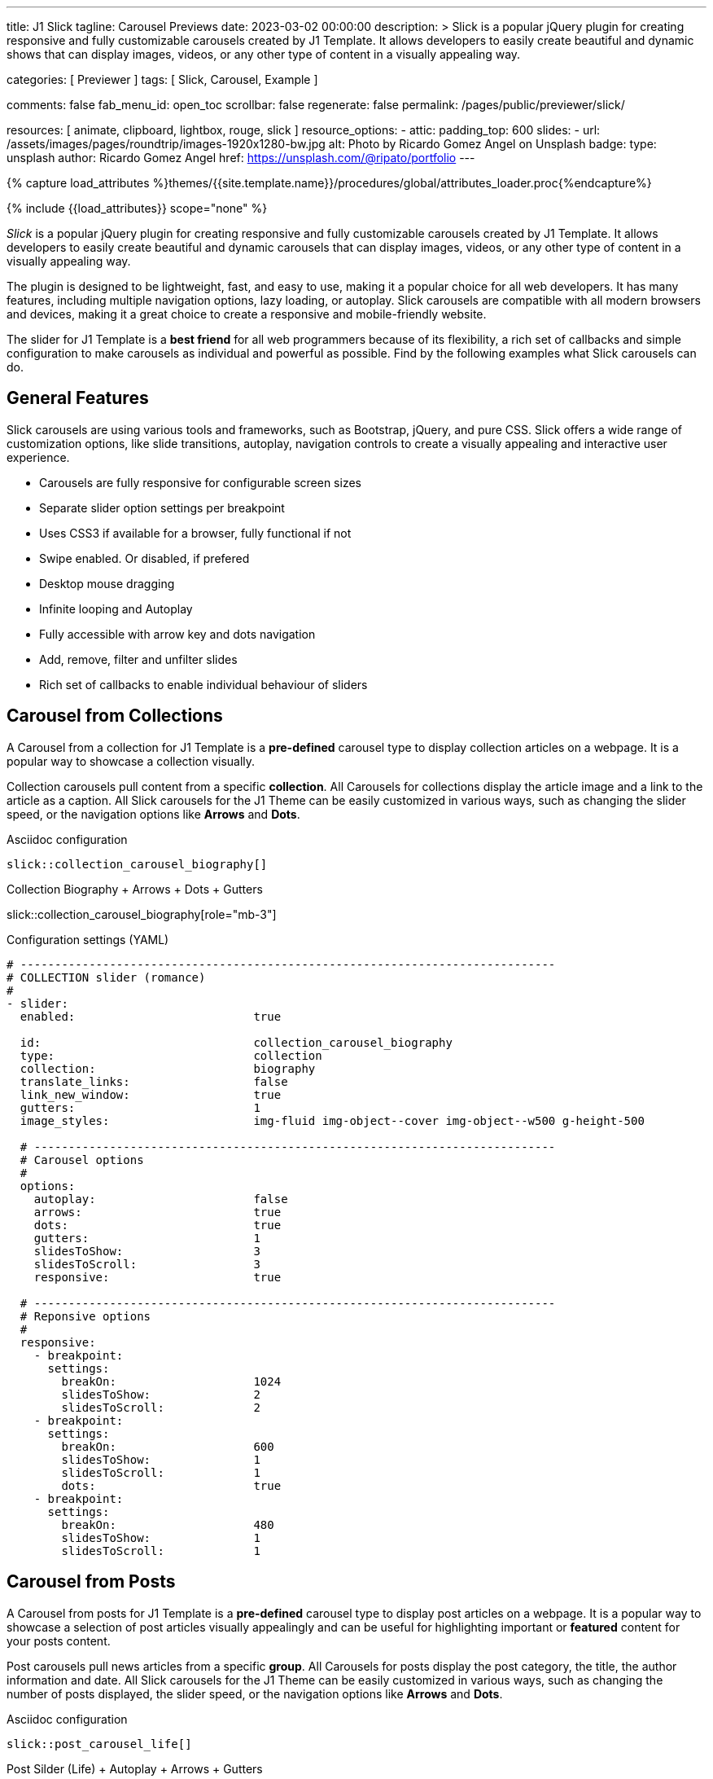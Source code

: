 ---
title:                                  J1 Slick
tagline:                                Carousel Previews
date:                                   2023-03-02 00:00:00
description: >
                                        Slick is a popular jQuery plugin for creating responsive and fully
                                        customizable carousels created by J1 Template. It allows developers to easily
                                        create beautiful and dynamic shows that can display images, videos, or any
                                        other type of content in a visually appealing way.

categories:                             [ Previewer ]
tags:                                   [ Slick, Carousel, Example ]

comments:                               false
fab_menu_id:                            open_toc
scrollbar:                              false
regenerate:                             false
permalink:                              /pages/public/previewer/slick/


resources:                              [ animate, clipboard, lightbox, rouge, slick ]
resource_options:
  - attic:
      padding_top:                      600
      slides:
        - url:                          /assets/images/pages/roundtrip/images-1920x1280-bw.jpg
          alt:                          Photo by Ricardo Gomez Angel on Unsplash
          badge:
            type:                       unsplash
            author:                     Ricardo Gomez Angel
            href:                       https://unsplash.com/@ripato/portfolio
---

// Page Initializer
// =============================================================================
// Enable the Liquid Preprocessor
:page-liquid:

// Set (local) page attributes here
// -----------------------------------------------------------------------------
// :page--attr:                         <attr-value>
:images-dir:                            {imagesdir}/pages/roundtrip/100_present_images

//  Load Liquid procedures
// -----------------------------------------------------------------------------
{% capture load_attributes %}themes/{{site.template.name}}/procedures/global/attributes_loader.proc{%endcapture%}

// Load page attributes
// -----------------------------------------------------------------------------
{% include {{load_attributes}} scope="none" %}

// Page content
// ~~~~~~~~~~~~~~~~~~~~~~~~~~~~~~~~~~~~~~~~~~~~~~~~~~~~~~~~~~~~~~~~~~~~~~~~~~~~~
[role="dropcap"]
_Slick_ is a popular jQuery plugin for creating responsive and fully
customizable carousels created by J1 Template. It allows developers to easily
create beautiful and dynamic carousels that can display images, videos, or any
other type of content in a visually appealing way.

The plugin is designed to be lightweight, fast, and easy to use, making it a
popular choice for all web developers. It has many features, including
multiple navigation options, lazy loading, or autoplay. Slick carousels are
compatible with all modern browsers and devices, making it a great choice to
create a responsive and mobile-friendly website.

[role="mb-4"]
The slider for J1 Template is a *best friend* for all web programmers because
of its flexibility, a rich set of callbacks and simple configuration to make
carousels as individual and powerful as possible. Find by the following examples
what Slick carousels can do.

// Include sub-documents (if any)
// -----------------------------------------------------------------------------
== General Features

Slick carousels are using various tools and frameworks, such as Bootstrap,
jQuery, and pure CSS. Slick offers a wide range of customization options, like
slide transitions, autoplay, navigation controls to create a visually appealing
and interactive user experience.

[role="mb-4"]
* Carousels are fully responsive for configurable screen sizes
* Separate slider option settings per breakpoint
* Uses CSS3 if available for a browser, fully functional if not
* Swipe enabled. Or disabled, if prefered
* Desktop mouse dragging
* Infinite looping and Autoplay
* Fully accessible with arrow key and dots navigation
* Add, remove, filter and unfilter slides
* Rich set of callbacks to enable individual behaviour of sliders

== Carousel from Collections

A Carousel from a collection for J1 Template is a *pre-defined* carousel type
to display collection articles on a webpage. It is a popular way to showcase a
collection visually.

[role="mb-4"]
Collection carousels pull content from a specific *collection*. All Carousels
for collections display the article image and a link to the article as a
caption. All Slick carousels for the J1 Theme can be easily customized in
various ways, such as changing the slider speed, or the navigation options
like *Arrows* and *Dots*.

.Asciidoc configuration
[source, config, role="noclip mb-3"]
----
slick::collection_carousel_biography[]
----

.Collection Biography + Arrows + Dots + Gutters
slick::collection_carousel_biography[role="mb-3"]

.Configuration settings (YAML)
[source, yaml, role="noclip mt-3 mb-5"]
----
# ------------------------------------------------------------------------------
# COLLECTION slider (romance)
#
- slider:
  enabled:                          true

  id:                               collection_carousel_biography
  type:                             collection
  collection:                       biography
  translate_links:                  false
  link_new_window:                  true
  gutters:                          1
  image_styles:                     img-fluid img-object--cover img-object--w500 g-height-500

  # ----------------------------------------------------------------------------
  # Carousel options
  #
  options:
    autoplay:                       false
    arrows:                         true
    dots:                           true
    gutters:                        1
    slidesToShow:                   3
    slidesToScroll:                 3
    responsive:                     true

  # ----------------------------------------------------------------------------
  # Reponsive options
  #
  responsive:
    - breakpoint:
      settings:
        breakOn:                    1024
        slidesToShow:               2
        slidesToScroll:             2
    - breakpoint:
      settings:
        breakOn:                    600
        slidesToShow:               1
        slidesToScroll:             1
        dots:                       true
    - breakpoint:
      settings:
        breakOn:                    480
        slidesToShow:               1
        slidesToScroll:             1
----


== Carousel from Posts

A Carousel from posts for J1 Template is a *pre-defined* carousel type to
display post articles on a webpage. It is a popular way to showcase a
selection of post articles visually appealingly and can be useful for
highlighting important or *featured* content for your posts content.

[role="mb-4"]
Post carousels pull news articles from a specific *group*. All Carousels for
posts display the post category, the title, the author information and
date. All Slick carousels for the J1 Theme can be easily customized in
various ways, such as changing the number of posts displayed, the slider
speed, or the navigation options like *Arrows* and *Dots*.

.Asciidoc configuration
[source, config, role="noclip mb-3"]
----
slick::post_carousel_life[]
----

.Post Silder (Life) + Autoplay + Arrows + Gutters
slick::post_carousel_life[role="mb-4"]

.Configuration settings (YAML)
[source, yaml, role="noclip mb-4"]
----
# ------------------------------------------------------------------------------
# POST slider
#
- slider:
  enabled:                          true

  id:                               post_carousel_life
  type:                             post
  group:                            Life

  # ----------------------------------------------------------------------------
  # Carousel options
  #
  options:
    autoplay:                       true
    arrows:                         true
    dots:                           false
    gutters:                        1
    slidesToShow:                   3
    slidesToScroll:                 1
    responsive:                     true

  # ----------------------------------------------------------------------------
  # Reponsive options
  #
  responsive:
    - breakpoint:
      settings:
        breakOn:                    1024
        slidesToShow:               2
        slidesToScroll:             2
    - breakpoint:
      settings:
        breakOn:                    600
        slidesToShow:               1
        slidesToScroll:             1
        dots:                       true
    - breakpoint:
      settings:
        breakOn:                    480
        slidesToShow:               1
        slidesToScroll:             1

----

[role="mb-4"]
Post carousels typically used on the homepage of a website, within blog
articles, or on dedicated archive or category pages. They can increase
user engagement and keep visitors on a website for longer by presenting
content dynamically and visually appealingly.


== Example Carousel

Responsive carousels are designed to adapt and resize automatically to fit
different screen sizes and devices, such as desktops, laptops, tablets,
and smartphones. They are created using responsive design techniques, allowing
web developers to create a carousel that can be optimized for various
devices without needing separate versions or code.

[role="mb-4"]
Responsive Slick carousels can be useful for ensuring that content is displayed
correctly and consistently across different devices and for providing an
optimal user experience for all visitors to a website. They use techniques
such as fluid grid layouts, flexible images, and media queries to adjust the
carousels size and layout based on the screen size and orientation of the
device.

.Asciidoc configuration
[source, config, role="noclip mb-2"]
----
slick::example_carousel_arrows_dots[role="mb-5"]
----

.Example Silder using Arrows + Dots
slick::example_carousel_arrows_dots[role="mb-5"]

.Configuration settings (YAML)
[source, yaml, role="noclip mb-4"]
----
# ------------------------------------------------------------------------------
# EXAMPLE slider 1
#
- slider:
  enabled:                          true

  id:                               example_carousel_arrows_dots
  type:                             example

  # ----------------------------------------------------------------------------
  # Carousel options
  #
  options:
    autoplay:                       false
    arrows:                         true
    dots:                           true
    speed:                          300
    slidesToShow:                   3
    slidesToScroll:                 1
    responsive:                     true

  # ----------------------------------------------------------------------------
  # Reponsive options
  #
  responsive:
    - breakpoint:
      settings:
        breakOn:                    1024
        slidesToShow:               2
        slidesToScroll:             2
    - breakpoint:
      settings:
        breakOn:                    600
        slidesToShow:               1
        slidesToScroll:             1
    - breakpoint:
      settings:
        breakOn:                    480
        slidesToShow:               1
        slidesToScroll:             1
----


== Carousels from Images

An image slider, also known as a slideshow, is a graphical user interface
element commonly used in web design and development to showcase a series of
images or visual content dynamically and interactively.

=== Simple Image Carousel

[role="mb-4"]
An _Slick_ image carousel typically consists of a container with images and
a navigation system, including buttons, arrows, or dots that allow users to
move back and forth between images or select a specific image. Image sliders
can also include animation effects, such as fade-in or slide-in transitions
between images, to make the presentation more engaging and visually appealing.

.Asciidoc configuration
[source, config, role="noclip mb-2"]
----
slick::image_carousel_mega_cities[role="mb-5"]
----

.Carousel + Arrows + Dots + Gutters
slick::image_carousel_mega_cities[role="mb-5"]

.Configuration settings (YAML)
[source, yaml, role="noclip mb-4"]
----
# ------------------------------------------------------------------------------
# IMAGE slider
#
- slider:
  enabled:                          true

  id:                               image_carousel_mega_cities
  type:                             image
  image_base_path:                  /assets/images/modules/gallery/mega_cities
  image_styles:                     img-fluid img-object--cover g-height-300

  # ----------------------------------------------------------------------------
  # Lightbox options
  #
  lightbox:
    enabled:                        false

  # ----------------------------------------------------------------------------
  # Carousel options
  #
  options:
    autoplay:                       false
    arrows:                         true
    dots:                           true
    gutters:                        1
    speed:                          300
    slidesToShow:                   2
    slidesToScroll:                 2
    responsive:                     true

  # ----------------------------------------------------------------------------
  # Reponsive options
  #
  responsive:
    - breakpoint:
      settings:
        breakOn:                    1024
        slidesToShow:               2
        slidesToScroll:             2
    - breakpoint:
      settings:
        breakOn:                    800
        slidesToShow:               1
        slidesToScroll:             1
    - breakpoint:
      settings:
        breakOn:                    480
        dots:                       false
        slidesToShow:               1
        slidesToScroll:             1

  # ----------------------------------------------------------------------------
  # Slides
  #
  slides:

    - slide:                        # slide 1
      image:                        denys-nevozhai-1_b.jpg

    - slide:                        # slide 2
      image:                        thomas-tucker_b.jpg

     ...
----

[role="mb-5"]
Image sliders are commonly used in website headers, landing pages, galleries,
and product showcases to draw attention to specific content or to provide an
overview of a collection of images.

=== Image Carousel + Captions + Lightbox

[role="mb-4"]
A Lightbox is, in general, a helper which displays enlarged, almost
screen-filling versions of images (or videos) while dimming the remainder
of the page. The technique, introduced by Lightbox2, gained widespread
popularity thanks to its simple style. The term lightbox has been employed
since then for Javascript libraries to support such functionality.

.Asciidoc configuration
[source, config, role="noclip mb-2"]
----
slick::image_carousel_mega_cities_lightbox[role="mb-5"]
----

.Carousel + Arrows + Dots + Captions + Lightbox
slick::image_carousel_mega_cities_lightbox[role="mb-5"]

The Lighbox used for Slick carousels is _Slick-Lighbox_, an addon package
build-in the J1 Module for Slick. The Lighbox is autoatically configured and
fired on all images of a slider if enabled:

.Configuration settings (YAML)
[source, yaml, role="noclip mb-4"]
----
# ------------------------------------------------------------------------------
# IMAGE slider + Captions + Lightbox
#
- slider:
  enabled:                          true

  id:                               image_carousel_mega_cities_lightbox
  type:                             image
  image_base_path:                  /assets/images/modules/gallery/mega_cities
  styles:                           img-fluid img-object--cover g-height-400

  # ----------------------------------------------------------------------------
  # Caption options
  #
  captions:
    enabled:                        true

  # ----------------------------------------------------------------------------
  # Lightbox options
  #
  lightbox:
    enabled:                        true

  # ----------------------------------------------------------------------------
  # Carousel options
  #
  options:
    autoplay:                       false
    arrows:                         true
    dots:                           true
    gutters:                        0
    speed:                          300
    slidesToShow:                   2
    slidesToScroll:                 2
    responsive:                     true

  # ----------------------------------------------------------------------------
  # Slides
  #
  slides:

    - slide:                        # slide 1
      image:                        denys-nevozhai-1_b.jpg
      caption:                      Man posing at the rooftop of Jin Mao Tower Shanghai - China

    - slide:                        # slide 2
      image:                        thomas-tucker_b.jpg
      caption:                      Sunset over Taipei City - Taiwan

  ...
----

NOTE: For image carousels, the lightbox properties `src` and `itemSelector`
are to be configured for *every instance* a *lightbox* should be applied.
